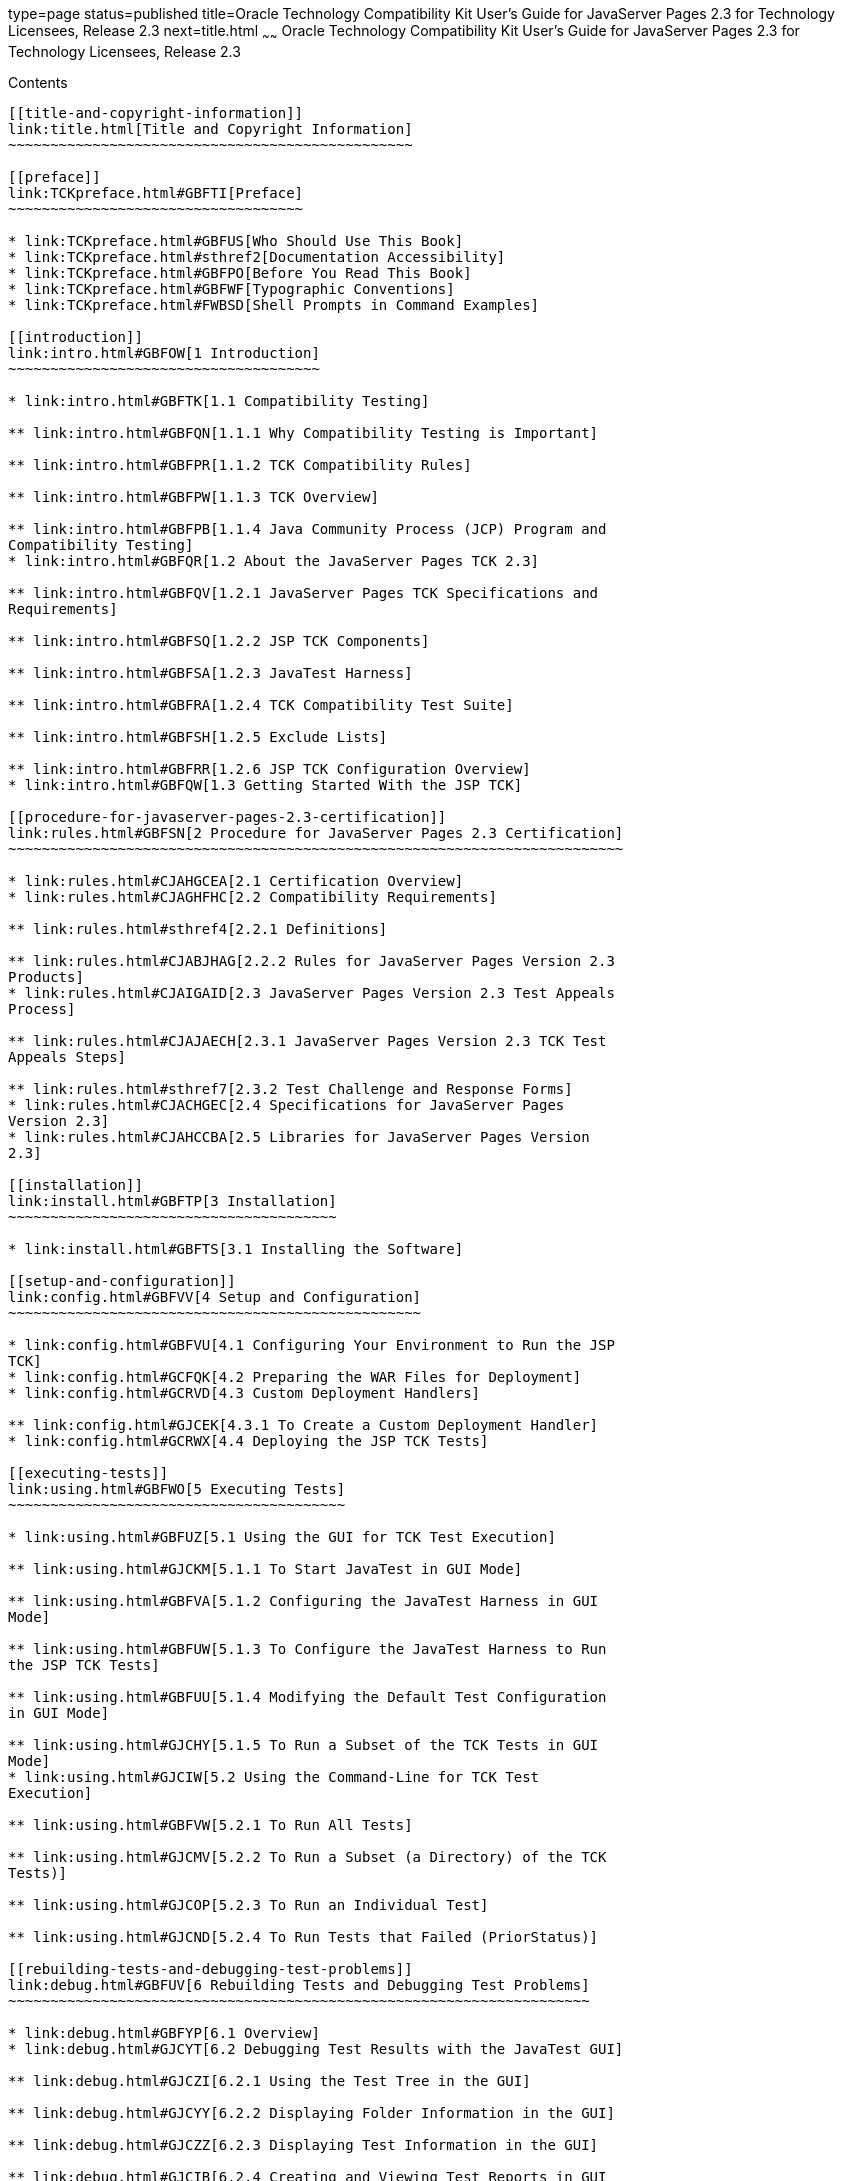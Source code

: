 type=page
status=published
title=Oracle Technology Compatibility Kit User's Guide for JavaServer Pages 2.3 for Technology Licensees, Release 2.3
next=title.html
~~~~~~
Oracle Technology Compatibility Kit User's Guide for JavaServer Pages 2.3 for Technology Licensees, Release 2.3
===============================================================================================================

[[contents]]
Contents
--------

[[title-and-copyright-information]]
link:title.html[Title and Copyright Information]
~~~~~~~~~~~~~~~~~~~~~~~~~~~~~~~~~~~~~~~~~~~~~~~~

[[preface]]
link:TCKpreface.html#GBFTI[Preface]
~~~~~~~~~~~~~~~~~~~~~~~~~~~~~~~~~~~

* link:TCKpreface.html#GBFUS[Who Should Use This Book]
* link:TCKpreface.html#sthref2[Documentation Accessibility]
* link:TCKpreface.html#GBFPO[Before You Read This Book]
* link:TCKpreface.html#GBFWF[Typographic Conventions]
* link:TCKpreface.html#FWBSD[Shell Prompts in Command Examples]

[[introduction]]
link:intro.html#GBFOW[1 Introduction]
~~~~~~~~~~~~~~~~~~~~~~~~~~~~~~~~~~~~~

* link:intro.html#GBFTK[1.1 Compatibility Testing]

** link:intro.html#GBFQN[1.1.1 Why Compatibility Testing is Important]

** link:intro.html#GBFPR[1.1.2 TCK Compatibility Rules]

** link:intro.html#GBFPW[1.1.3 TCK Overview]

** link:intro.html#GBFPB[1.1.4 Java Community Process (JCP) Program and
Compatibility Testing]
* link:intro.html#GBFQR[1.2 About the JavaServer Pages TCK 2.3]

** link:intro.html#GBFQV[1.2.1 JavaServer Pages TCK Specifications and
Requirements]

** link:intro.html#GBFSQ[1.2.2 JSP TCK Components]

** link:intro.html#GBFSA[1.2.3 JavaTest Harness]

** link:intro.html#GBFRA[1.2.4 TCK Compatibility Test Suite]

** link:intro.html#GBFSH[1.2.5 Exclude Lists]

** link:intro.html#GBFRR[1.2.6 JSP TCK Configuration Overview]
* link:intro.html#GBFQW[1.3 Getting Started With the JSP TCK]

[[procedure-for-javaserver-pages-2.3-certification]]
link:rules.html#GBFSN[2 Procedure for JavaServer Pages 2.3 Certification]
~~~~~~~~~~~~~~~~~~~~~~~~~~~~~~~~~~~~~~~~~~~~~~~~~~~~~~~~~~~~~~~~~~~~~~~~~

* link:rules.html#CJAHGCEA[2.1 Certification Overview]
* link:rules.html#CJAGHFHC[2.2 Compatibility Requirements]

** link:rules.html#sthref4[2.2.1 Definitions]

** link:rules.html#CJABJHAG[2.2.2 Rules for JavaServer Pages Version 2.3
Products]
* link:rules.html#CJAIGAID[2.3 JavaServer Pages Version 2.3 Test Appeals
Process]

** link:rules.html#CJAJAECH[2.3.1 JavaServer Pages Version 2.3 TCK Test
Appeals Steps]

** link:rules.html#sthref7[2.3.2 Test Challenge and Response Forms]
* link:rules.html#CJACHGEC[2.4 Specifications for JavaServer Pages
Version 2.3]
* link:rules.html#CJAHCCBA[2.5 Libraries for JavaServer Pages Version
2.3]

[[installation]]
link:install.html#GBFTP[3 Installation]
~~~~~~~~~~~~~~~~~~~~~~~~~~~~~~~~~~~~~~~

* link:install.html#GBFTS[3.1 Installing the Software]

[[setup-and-configuration]]
link:config.html#GBFVV[4 Setup and Configuration]
~~~~~~~~~~~~~~~~~~~~~~~~~~~~~~~~~~~~~~~~~~~~~~~~~

* link:config.html#GBFVU[4.1 Configuring Your Environment to Run the JSP
TCK]
* link:config.html#GCFQK[4.2 Preparing the WAR Files for Deployment]
* link:config.html#GCRVD[4.3 Custom Deployment Handlers]

** link:config.html#GJCEK[4.3.1 To Create a Custom Deployment Handler]
* link:config.html#GCRWX[4.4 Deploying the JSP TCK Tests]

[[executing-tests]]
link:using.html#GBFWO[5 Executing Tests]
~~~~~~~~~~~~~~~~~~~~~~~~~~~~~~~~~~~~~~~~

* link:using.html#GBFUZ[5.1 Using the GUI for TCK Test Execution]

** link:using.html#GJCKM[5.1.1 To Start JavaTest in GUI Mode]

** link:using.html#GBFVA[5.1.2 Configuring the JavaTest Harness in GUI
Mode]

** link:using.html#GBFUW[5.1.3 To Configure the JavaTest Harness to Run
the JSP TCK Tests]

** link:using.html#GBFUU[5.1.4 Modifying the Default Test Configuration
in GUI Mode]

** link:using.html#GJCHY[5.1.5 To Run a Subset of the TCK Tests in GUI
Mode]
* link:using.html#GJCIW[5.2 Using the Command-Line for TCK Test
Execution]

** link:using.html#GBFVW[5.2.1 To Run All Tests]

** link:using.html#GJCMV[5.2.2 To Run a Subset (a Directory) of the TCK
Tests)]

** link:using.html#GJCOP[5.2.3 To Run an Individual Test]

** link:using.html#GJCND[5.2.4 To Run Tests that Failed (PriorStatus)]

[[rebuilding-tests-and-debugging-test-problems]]
link:debug.html#GBFUV[6 Rebuilding Tests and Debugging Test Problems]
~~~~~~~~~~~~~~~~~~~~~~~~~~~~~~~~~~~~~~~~~~~~~~~~~~~~~~~~~~~~~~~~~~~~~

* link:debug.html#GBFYP[6.1 Overview]
* link:debug.html#GJCYT[6.2 Debugging Test Results with the JavaTest GUI]

** link:debug.html#GJCZI[6.2.1 Using the Test Tree in the GUI]

** link:debug.html#GJCYY[6.2.2 Displaying Folder Information in the GUI]

** link:debug.html#GJCZZ[6.2.3 Displaying Test Information in the GUI]

** link:debug.html#GJCIB[6.2.4 Creating and Viewing Test Reports in GUI
Mode]
*** link:debug.html#GBFVH[6.2.4.1 To Create a Test Report]
*** link:debug.html#GBFVO[6.2.4.2 To View an Existing Report]
* link:debug.html#GJCYI[6.3 Creating and Viewing Report and Log Files
Using Ant]

** link:debug.html#GJCXH[6.3.1 To Create a Test Report]

** link:debug.html#GJDIZ[6.3.2 To View a Test Report]

** link:debug.html#GJDHF[6.3.3 To Examine Log Files]
* link:debug.html#GJDFX[6.4 Building Tests Using Ant]
* link:debug.html#GJDHH[6.5 Deploying Tests Using Ant]
* link:debug.html#GBFYF[6.6 Recognizing Configuration Failures]

[[a-frequently-asked-questions]]
link:faq.html#GBFYD[A Frequently Asked Questions]
~~~~~~~~~~~~~~~~~~~~~~~~~~~~~~~~~~~~~~~~~~~~~~~~~

* link:faq.html#GBFYQ[A.1 Where do I start to debug a test failure?]
* link:faq.html#GBFYR[A.2 How do I restart a crashed test run?]
* link:faq.html#GBFWU[A.3 What would cause tests be added to the exclude
list?]


